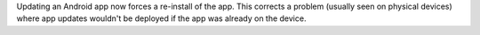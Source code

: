 Updating an Android app now forces a re-install of the app. This corrects a problem (usually seen on physical devices) where app updates wouldn't be deployed if the app was already on the device.
